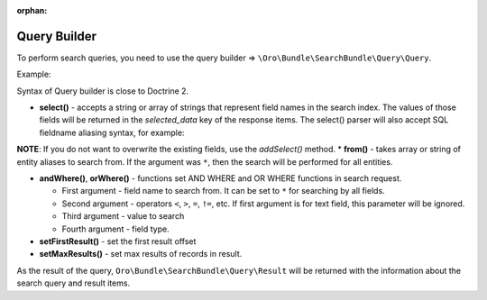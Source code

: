 :orphan:

Query Builder
=============

To perform search queries, you need to use the query builder =>
``\Oro\Bundle\SearchBundle\Query\Query``.

Example:

.. code-block:: none
    :linenos:

    $query = (new Query())
            ->select('sku')
            ->from('oro_search_product')
            ->andWhere('all_data', '=', 'Functions', 'text')
            ->orWhere('price', '>', 85, 'decimal');

Syntax of Query builder is close to Doctrine 2.

-  **select()** - accepts a string or array of strings that represent
   field names in the search index. The values of those fields will be
   returned in the *selected\_data* key of the response items. The
   select() parser will also accept SQL fieldname aliasing syntax, for
   example:

.. code-block:: none
    :linenos:

    $query = (new Query())
            ->select('fieldvalue as name')

**NOTE**: If you do not want to overwrite the existing fields, use the
*addSelect()* method. \* **from()** - takes array or string of entity
aliases to search from. If the argument was ``*``, then the search will be
performed for all entities.

-  **andWhere()**, **orWhere()** - functions set AND WHERE and OR WHERE
   functions in search request.

   -  First argument - field name to search from. It can be set to ``*``
      for searching by all fields.
   -  Second argument - operators ``<``, ``>``, ``=``, ``!=``, etc. If
      first argument is for text field, this parameter will be ignored.
   -  Third argument - value to search
   -  Fourth argument - field type.

-  **setFirstResult()** - set the first result offset

-  **setMaxResults()** - set max results of records in result.

As the result of the query, ``Oro\Bundle\SearchBundle\Query\Result`` will be
returned with the information about the search query and result items.
